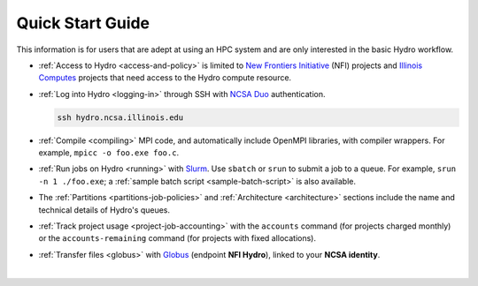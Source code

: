.. _quick:

Quick Start Guide
==================

This information is for users that are adept at using an HPC system and are only interested in the basic Hydro workflow.

- :ref:`Access to Hydro <access-and-policy>` is limited to `New Frontiers Initiative <https://newfrontiers.illinois.edu/about/>`_ (NFI) projects and `Illinois Computes <https://computes.illinois.edu>`_ projects that need access to the Hydro compute resource.

..

- :ref:`Log into Hydro <logging-in>` through SSH with `NCSA Duo <https://wiki.ncsa.illinois.edu/display/cybersec/Duo+at+NCSA>`_ authentication. 

  .. code-block:: terminal

     ssh hydro.ncsa.illinois.edu

..

- :ref:`Compile <compiling>` MPI code, and automatically include OpenMPI libraries, with compiler wrappers. For example, ``mpicc -o foo.exe foo.c``.

..

- :ref:`Run jobs on Hydro <running>` with `Slurm <https://slurm.schedmd.com/documentation.html>`_. Use ``sbatch`` or ``srun`` to submit a job to a queue. For example, ``srun -n 1 ./foo.exe``; a :ref:`sample batch script <sample-batch-script>` is also available.

..

- The :ref:`Partitions <partitions-job-policies>` and :ref:`Architecture <architecture>` sections include the name and technical details of Hydro's queues. 

..

- :ref:`Track project usage <project-job-accounting>` with the ``accounts`` command (for projects charged monthly) or the ``accounts-remaining`` command (for projects with fixed allocations).

..

- :ref:`Transfer files <globus>` with `Globus <https://www.globus.org>`_ (endpoint **NFI Hydro**), linked to your **NCSA identity**.

|
